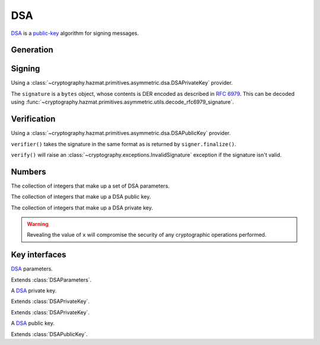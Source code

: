.. hazmat::

DSA
===

.. module:: cryptography.hazmat.primitives.asymmetric.dsa

`DSA`_ is a `public-key`_ algorithm for signing messages.

Generation
~~~~~~~~~~

.. function:: generate_private_key(key_size, backend)

    .. versionadded:: 0.5

    Generate a DSA private key from the given key size. This function will
    generate a new set of parameters and key in one step.

    :param int key_size: The length of the modulus in bits. It should be
        either 1024, 2048 or 3072. For keys generated in 2015 this should
        be `at least 2048`_ (See page 41).  Note that some applications
        (such as SSH) have not yet gained support for larger key sizes
        specified in FIPS 186-3 and are still restricted to only the
        1024-bit keys specified in FIPS 186-2.

    :param backend: A
        :class:`~cryptography.hazmat.backends.interfaces.DSABackend`
        provider.

    :return: A :class:`~cryptography.hazmat.primitives.asymmetric.dsa.DSAPrivateKey`
        provider.

    :raises cryptography.exceptions.UnsupportedAlgorithm: This is raised if
        the provided ``backend`` does not implement
        :class:`~cryptography.hazmat.backends.interfaces.DSABackend`

.. function:: generate_parameters(key_size, backend)

    .. versionadded:: 0.5

    Generate DSA parameters using the provided ``backend``.

    :param int key_size: The length of the modulus in bits. It should be
        either 1024, 2048 or 3072. For keys generated in 2015 this should
        be `at least 2048`_ (See page 41).  Note that some applications
        (such as SSH) have not yet gained support for larger key sizes
        specified in FIPS 186-3 and are still restricted to only the
        1024-bit keys specified in FIPS 186-2.

    :param backend: A
        :class:`~cryptography.hazmat.backends.interfaces.DSABackend`
        provider.

    :return: A :class:`~cryptography.hazmat.primitives.asymmetric.dsa.DSAParameters`
        provider.

    :raises cryptography.exceptions.UnsupportedAlgorithm: This is raised if
        the provided ``backend`` does not implement
        :class:`~cryptography.hazmat.backends.interfaces.DSABackend`

Signing
~~~~~~~

Using a :class:`~cryptography.hazmat.primitives.asymmetric.dsa.DSAPrivateKey`
provider.

.. doctest::

    >>> from cryptography.hazmat.backends import default_backend
    >>> from cryptography.hazmat.primitives import hashes
    >>> from cryptography.hazmat.primitives.asymmetric import dsa
    >>> private_key = dsa.generate_private_key(
    ...     key_size=1024,
    ...     backend=default_backend()
    ... )
    >>> signer = private_key.signer(hashes.SHA256())
    >>> data = b"this is some data I'd like to sign"
    >>> signer.update(data)
    >>> signature = signer.finalize()

The ``signature`` is a ``bytes`` object, whose contents is DER encoded as
described in :rfc:`6979`. This can be decoded using
:func:`~cryptography.hazmat.primitives.asymmetric.utils.decode_rfc6979_signature`.

Verification
~~~~~~~~~~~~

Using a :class:`~cryptography.hazmat.primitives.asymmetric.dsa.DSAPublicKey`
provider.

.. doctest::

    >>> public_key = private_key.public_key()
    >>> verifier = public_key.verifier(signature, hashes.SHA256())
    >>> verifier.update(data)
    >>> verifier.verify()

``verifier()`` takes the signature in the same format as is returned by
``signer.finalize()``.

``verify()`` will raise an :class:`~cryptography.exceptions.InvalidSignature`
exception if the signature isn't valid.

Numbers
~~~~~~~

.. class:: DSAParameterNumbers(p, q, g)

    .. versionadded:: 0.5

    The collection of integers that make up a set of DSA parameters.

    .. attribute:: p

        :type: int

        The public modulus.

    .. attribute:: q

        :type: int

        The sub-group order.

    .. attribute:: g

        :type: int

        The generator.

    .. method:: parameters(backend)

        :param backend: A
            :class:`~cryptography.hazmat.backends.interfaces.DSABackend`
            provider.

        :returns: A new instance of a
            :class:`~cryptography.hazmat.primitives.asymmetric.dsa.DSAParameters`
            provider.

.. class:: DSAPublicNumbers(y, parameter_numbers)

    .. versionadded:: 0.5

    The collection of integers that make up a DSA public key.

    .. attribute:: y

        :type: int

        The public value ``y``.

    .. attribute:: parameter_numbers

        :type: :class:`~cryptography.hazmat.primitives.asymmetric.dsa.DSAParameterNumbers`

        The :class:`~cryptography.hazmat.primitives.asymmetric.dsa.DSAParameterNumbers`
        associated with the public key.

    .. method:: public_key(backend)

        :param backend: A
            :class:`~cryptography.hazmat.backends.interfaces.DSABackend`
            provider.

        :returns: A new instance of a
            :class:`~cryptography.hazmat.primitives.asymmetric.dsa.DSAPublicKey`
            provider.

.. class:: DSAPrivateNumbers(x, public_numbers)

    .. versionadded:: 0.5

    The collection of integers that make up a DSA private key.

    .. warning::

        Revealing the value of ``x`` will compromise the security of any
        cryptographic operations performed.

    .. attribute:: x

        :type: int

        The private value ``x``.

    .. attribute:: public_numbers

        :type: :class:`~cryptography.hazmat.primitives.asymmetric.dsa.DSAPublicNumbers`

        The :class:`~cryptography.hazmat.primitives.asymmetric.dsa.DSAPublicNumbers`
        associated with the private key.

    .. method:: private_key(backend)

        :param backend: A
            :class:`~cryptography.hazmat.backends.interfaces.DSABackend`
            provider.

        :returns: A new instance of a
            :class:`~cryptography.hazmat.primitives.asymmetric.dsa.DSAPrivateKey`
            provider.

Key interfaces
~~~~~~~~~~~~~~

.. class:: DSAParameters

    .. versionadded:: 0.3

    `DSA`_ parameters.

    .. method:: generate_private_key()

        .. versionadded:: 0.5

        Generate a DSA private key. This method can be used to generate many
        new private keys from a single set of parameters.

        :return: A
            :class:`~cryptography.hazmat.primitives.asymmetric.dsa.DSAPrivateKey`
            provider.


.. class:: DSAParametersWithNumbers

    .. versionadded:: 0.5

    Extends :class:`DSAParameters`.

    .. method:: parameter_numbers()

        Create a
        :class:`~cryptography.hazmat.primitives.asymmetric.dsa.DSAParameterNumbers`
        object.

        :returns: A
            :class:`~cryptography.hazmat.primitives.asymmetric.dsa.DSAParameterNumbers`
            instance.


.. class:: DSAPrivateKey

    .. versionadded:: 0.3

    A `DSA`_ private key.

    .. method:: public_key()

        :return: :class:`~cryptography.hazmat.primitives.asymmetric.dsa.DSAPublicKey`

        An DSA public key object corresponding to the values of the private key.

    .. method:: parameters()

        :return: :class:`~cryptography.hazmat.primitives.asymmetric.dsa.DSAParameters`

        The DSAParameters object associated with this private key.

    .. method:: signer(algorithm, backend)

        .. versionadded:: 0.4

        Sign data which can be verified later by others using the public key.
        The signature is formatted as DER-encoded bytes, as specified in
        :rfc:`6979`.

        :param algorithm: An instance of a
            :class:`~cryptography.hazmat.primitives.hashes.HashAlgorithm`
            provider.

        :param backend: A
            :class:`~cryptography.hazmat.backends.interfaces.DSABackend`
            provider.

        :returns:
            :class:`~cryptography.hazmat.primitives.asymmetric.AsymmetricSignatureContext`

    .. attribute:: key_size

        :type: int

        The bit length of the modulus.


.. class:: DSAPrivateKeyWithNumbers

    .. versionadded:: 0.5

    Extends :class:`DSAPrivateKey`.

    .. method:: private_numbers()

        Create a
        :class:`~cryptography.hazmat.primitives.asymmetric.dsa.DSAPrivateNumbers`
        object.

        :returns: A
            :class:`~cryptography.hazmat.primitives.asymmetric.dsa.DSAPrivateNumbers`
            instance.


.. class:: DSAPrivateKeyWithSerialization

    .. versionadded:: 0.8

    Extends :class:`DSAPrivateKey`.

    .. method:: private_numbers()

        Create a
        :class:`~cryptography.hazmat.primitives.asymmetric.dsa.DSAPrivateNumbers`
        object.

        :returns: A
            :class:`~cryptography.hazmat.primitives.asymmetric.dsa.DSAPrivateNumbers`
            instance.

    .. method:: private_bytes(encoding, format, encryption_algorithm)

        Allows serialization of the key to bytes. Encoding (
        :attr:`~cryptography.hazmat.primitives.serialization.Encoding.PEM` or
        :attr:`~cryptography.hazmat.primitives.serialization.Encoding.DER`),
        format (
        :attr:`~cryptography.hazmat.primitives.serialization.PrivateFormat.TraditionalOpenSSL`
        or
        :attr:`~cryptography.hazmat.primitives.serialization.PrivateFormat.PKCS8`)
        and encryption algorithm (such as
        :class:`~cryptography.hazmat.primitives.serialization.BestAvailableEncryption`
        or :class:`~cryptography.hazmat.primitives.serialization.NoEncryption`)
        are chosen to define the exact serialization.

        :param encoding: A value from the
            :class:`~cryptography.hazmat.primitives.serialization.Encoding` enum.

        :param format: A value from the
            :class:`~cryptography.hazmat.primitives.serialization.PrivateFormat`
            enum.

        :param encryption_algorithm: An instance of an object conforming to the
            :class:`~cryptography.hazmat.primitives.serialization.KeySerializationEncryption`
            interface.

        :return bytes: Serialized key.


.. class:: DSAPublicKey

    .. versionadded:: 0.3

    A `DSA`_ public key.

    .. attribute:: key_size

        :type: int

        The bit length of the modulus.

    .. method:: parameters()

        :return: :class:`~cryptography.hazmat.primitives.asymmetric.dsa.DSAParameters`

        The DSAParameters object associated with this public key.

    .. method:: verifier(signature, algorithm, backend)

        .. versionadded:: 0.4

        Verify data was signed by the private key associated with this public
        key.

        :param bytes signature: The signature to verify. DER encoded as
            specified in :rfc:`6979`.

        :param algorithm: An instance of a
            :class:`~cryptography.hazmat.primitives.hashes.HashAlgorithm`
            provider.

        :param backend: A
            :class:`~cryptography.hazmat.backends.interfaces.DSABackend`
            provider.

        :returns:
            :class:`~cryptography.hazmat.primitives.asymmetric.AsymmetricVerificationContext`


.. class:: DSAPublicKeyWithNumbers

    .. versionadded:: 0.5

    Extends :class:`DSAPublicKey`.

    .. method:: public_numbers()

        Create a
        :class:`~cryptography.hazmat.primitives.asymmetric.dsa.DSAPublicNumbers`
        object.

        :returns: A
            :class:`~cryptography.hazmat.primitives.asymmetric.dsa.DSAPublicNumbers`
            instance.


.. _`DSA`: https://en.wikipedia.org/wiki/Digital_Signature_Algorithm
.. _`public-key`: https://en.wikipedia.org/wiki/Public-key_cryptography
.. _`FIPS 186-4`: http://nvlpubs.nist.gov/nistpubs/FIPS/NIST.FIPS.186-4.pdf
.. _`at least 2048`: http://www.ecrypt.eu.org/documents/D.SPA.20.pdf
